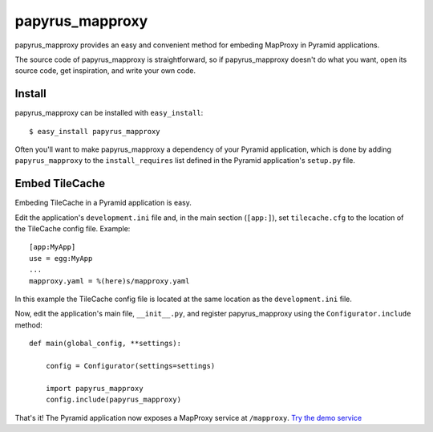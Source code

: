 papyrus_mapproxy
=================

papyrus_mapproxy provides an easy and convenient method for embeding
MapProxy in Pyramid applications.

The source code of papyrus_mapproxy is straightforward, so if
papyrus_mapproxy doesn't do what you want, open its source code, get
inspiration, and write your own code.

Install
-------

papyrus_mapproxy can be installed with ``easy_install``::

    $ easy_install papyrus_mapproxy

Often you'll want to make papyrus_mapproxy a dependency of your Pyramid
application, which is done by adding ``papyrus_mapproxy`` to the
``install_requires`` list defined in the Pyramid application's ``setup.py``
file.

Embed TileCache
---------------

Embeding TileCache in a Pyramid application is easy.

Edit the application's ``development.ini`` file and, in the main section
(``[app:]``), set ``tilecache.cfg`` to the location of the TileCache config
file. Example::

    [app:MyApp]
    use = egg:MyApp
    ...
    mapproxy.yaml = %(here)s/mapproxy.yaml

In this example the TileCache config file is located at the same location as
the ``development.ini`` file.

Now, edit the application's main file, ``__init__.py``, and register
papyrus_mapproxy using the ``Configurator.include`` method::

    def main(global_config, **settings):

        config = Configurator(settings=settings)

        import papyrus_mapproxy
        config.include(papyrus_mapproxy)

That's it! The Pyramid application now exposes a MapProxy service at
``/mapproxy``. `Try the demo service <http://localhost:6543/mapproxy/demo>`_
